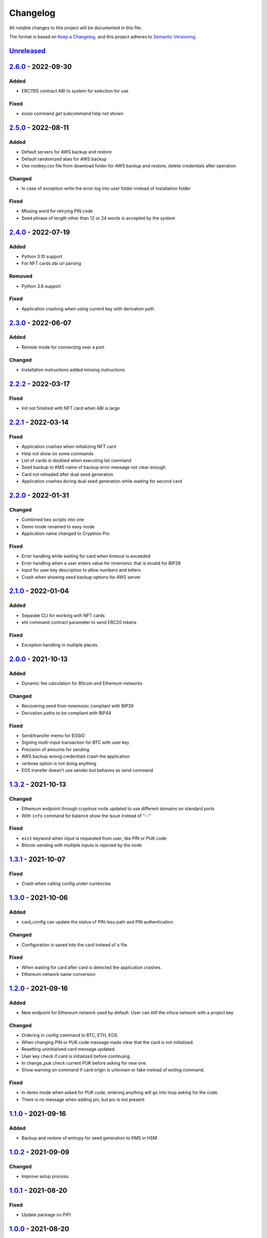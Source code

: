 =========
Changelog
=========

All notable changes to this project will be documented in this file.

The format is based on `Keep a Changelog <https://keepachangelog.com/en/1.0.0/>`_\ ,
and this project adheres to `Semantic Versioning <https://semver.org/spec/v2.0.0.html>`_.

`Unreleased <https://github.com/Cryptnox-Software/cryptnoxpro/compare/v2.5.0...HEAD>`_
--------------------------------------------------------------------------------------

`2.6.0 <https://github.com/Cryptnox-Software/cryptnoxpro/compare/v2.5.0...v2.6.0>`_ - 2022-09-30
------------------------------------------------------------------------------------------------

Added
^^^^^

- ERC1155 contract ABI to system for selection for use

Fixed
^^^^^

- `eosio` command `get` subcommand help not shown

`2.5.0 <https://github.com/Cryptnox-Software/cryptnoxpro/compare/v2.4.0...v2.5.0>`_ - 2022-08-11
------------------------------------------------------------------------------------------------

Added
^^^^^

- Default servers for AWS backup and restore
- Default randomized alias for AWS backup
- Use `rootkey.csv` file from download folder for AWS backup and restore, delete credentials after operation

Changed
^^^^^^^

- In case of exception write the error log into user folder instead of installation folder

Fixed
^^^^^

- Missing word for retrying PIN code
- Seed phrase of length other than 12 or 24 words is accepted by the system

`2.4.0 <https://github.com/Cryptnox-Software/cryptnoxpro/compare/v2.3.0...v2.4.0>`_ - 2022-07-19
------------------------------------------------------------------------------------------------

Added
^^^^^

- Python 3.10 support
- For NFT cards abi url parsing

Removed
^^^^^^^

- Python 3.6 support

Fixed
^^^^^

- Application crashing when using current key with derivation path

`2.3.0 <https://github.com/Cryptnox-Software/cryptnoxpro/compare/v2.2.2...v2.3.0>`_ - 2022-06-07
------------------------------------------------------------------------------------------------

Added
^^^^^

- Remote mode for connecting over a port

Changed
^^^^^^^

- Installation instructions added missing instructions

`2.2.2 <https://github.com/Cryptnox-Software/cryptnoxpro/compare/v2.2.1...v2.2.2>`_ - 2022-03-17
------------------------------------------------------------------------------------------------

Fixed
^^^^^

* Init not finished with NFT card when ABI is large

`2.2.1 <https://github.com/Cryptnox-Software/cryptnoxpro/compare/v2.2.0...v2.2.1>`_ - 2022-03-14
------------------------------------------------------------------------------------------------

Fixed
^^^^^

* Application crashes when initializing NFT card
* Help not show on some commands
* List of cards is doubled when executing list command
* Seed backup to KMS name of backup error message not clear enough
* Card not reloaded after dual seed generation
* Application crashes during dual seed generation while waiting for second card

`2.2.0 <https://github.com/Cryptnox-Software/cryptnoxpro/compare/v2.1.0...v2.2.0>`_ - 2022-01-31
------------------------------------------------------------------------------------------------

Changed
^^^^^^^

* Combined two scripts into one
* Demo mode renamed to easy mode
* Application name changed to Cryptnox Pro

Fixed
^^^^^

* Error handling while waiting for card when timeout is exceeded
* Error handling when a user enters value for mnemonic that is invalid for BIP39
* Input for user key description to allow numbers and letters
* Crash when showing seed backup options for AWS server

`2.1.0 <https://github.com/Cryptnox-Software/cryptnoxpro/compare/v2.0.0...v2.1.0>`_ - 2022-01-04
------------------------------------------------------------------------------------------------

Added
^^^^^

* Separate CLI for working with NFT cards
* eht command contract parameter to send ERC20 tokens

Fixed
^^^^^

* Exception handling in multiple places.

`2.0.0 <https://github.com/Cryptnox-Software/cryptnoxpro/compare/v1.3.2...v2.0.0>`_ - 2021-10-13
------------------------------------------------------------------------------------------------

Added
^^^^^

* Dynamic fee calculation for Bitcoin and Ethereum networks

Changed
^^^^^^^

* Recovering seed from mnemonic compliant with BIP39
* Derivation paths to be compliant with BIP44

Fixed
^^^^^

* Send/transfer memo for EOSIO
* Signing multi-input transaction for BTC with user key
* Precision of amounts for sending
* AWS backup wrong credentials crash the application
* verbose option is not doing anything
* EOS transfer doesn't use sender but behaves as send command


`1.3.2 <https://github.com/Cryptnox-Software/cryptnoxpro/compare/v1.3.1...v1.3.2>`_ - 2021-10-13
------------------------------------------------------------------------------------------------

Changed
^^^^^^^

* Ethereum endpoint through cryptnox node updated to use different domains on standard ports
* With ``info`` command for balance show the issue instead of "--"

Fixed
^^^^^

* ``exit`` keyword when input is requested from user, like PIN or PUK code
* Bitcoin sending with multiple inputs is rejected by the node

`1.3.1 <https://github.com/Cryptnox-Software/cryptnoxpro/compare/v1.3.0...v1.3.1>`_ - 2021-10-07
------------------------------------------------------------------------------------------------

Fixed
^^^^^

* Crash when calling config under currencies

`1.3.0 <https://github.com/Cryptnox-Software/cryptnoxpro/compare/v1.2.0...v1.3.0>`_ - 2021-10-06
------------------------------------------------------------------------------------------------

Added
^^^^^

* card_config can update the status of PIN-less path and PIN authentication.

Changed
^^^^^^^

* Configuration is saved into the card instead of a file.

Fixed
^^^^^

* When waiting for card after card is detected the application crashes.
* Ethereum network name conversion

`1.2.0 <https://github.com/Cryptnox-Software/cryptnoxpro/compare/v1.1.0...v1.2.0>`_ - 2021-09-16
------------------------------------------------------------------------------------------------

Added
^^^^^

* New endpoint for Ethereum network used by default. User can still the infura network with a project key

Changed
^^^^^^^

* Ordering in config command to BTC, ETH, EOS.
* When changing PIN or PUK code message made clear that the card is not initialized.
* Resetting uninitialized card message updated.
* User key check if card is initialized before continuing.
* In change_puk check current PUK before asking for new one.
* Show warning on command if card origin is unknown or fake instead of exiting command.

Fixed
^^^^^

* In demo mode when asked for PUK code, entering anything will go into loop asking for the code.
* There is no message when adding piv, but piv is not present

`1.1.0 <https://github.com/Cryptnox-Software/cryptnoxpro/compare/v1.0.2...v1.1.0>`_ - 2021-09-16
------------------------------------------------------------------------------------------------

Added
^^^^^

* Backup and restore of entropy for seed generation to KMS in HSM.


`1.0.2 <https://github.com/Cryptnox-Software/cryptnoxpro/compare/v1.0.1...v1.0.2>`_ - 2021-09-09
------------------------------------------------------------------------------------------------

Changed
^^^^^^^

* Improve setup process.


`1.0.1 <https://github.com/Cryptnox-Software/cryptnoxpro/compare/v1.0.0...v1.0.1>`_ - 2021-08-20
------------------------------------------------------------------------------------------------

Fixed
^^^^^

* Update package on PiPI.

`1.0.0 <https://github.com/Cryptnox-Software/cryptnoxpro/releases/tag/v1.0.0>`_ - 2021-08-20
---------------------------------------------------------------------------------------------

Added
^^^^^

* Command line interface with commands for interacting with Cryptnox cards.
* Interactive mode.
* Pipfile and requirements for setting up environment.
* Setup file to install the library.

